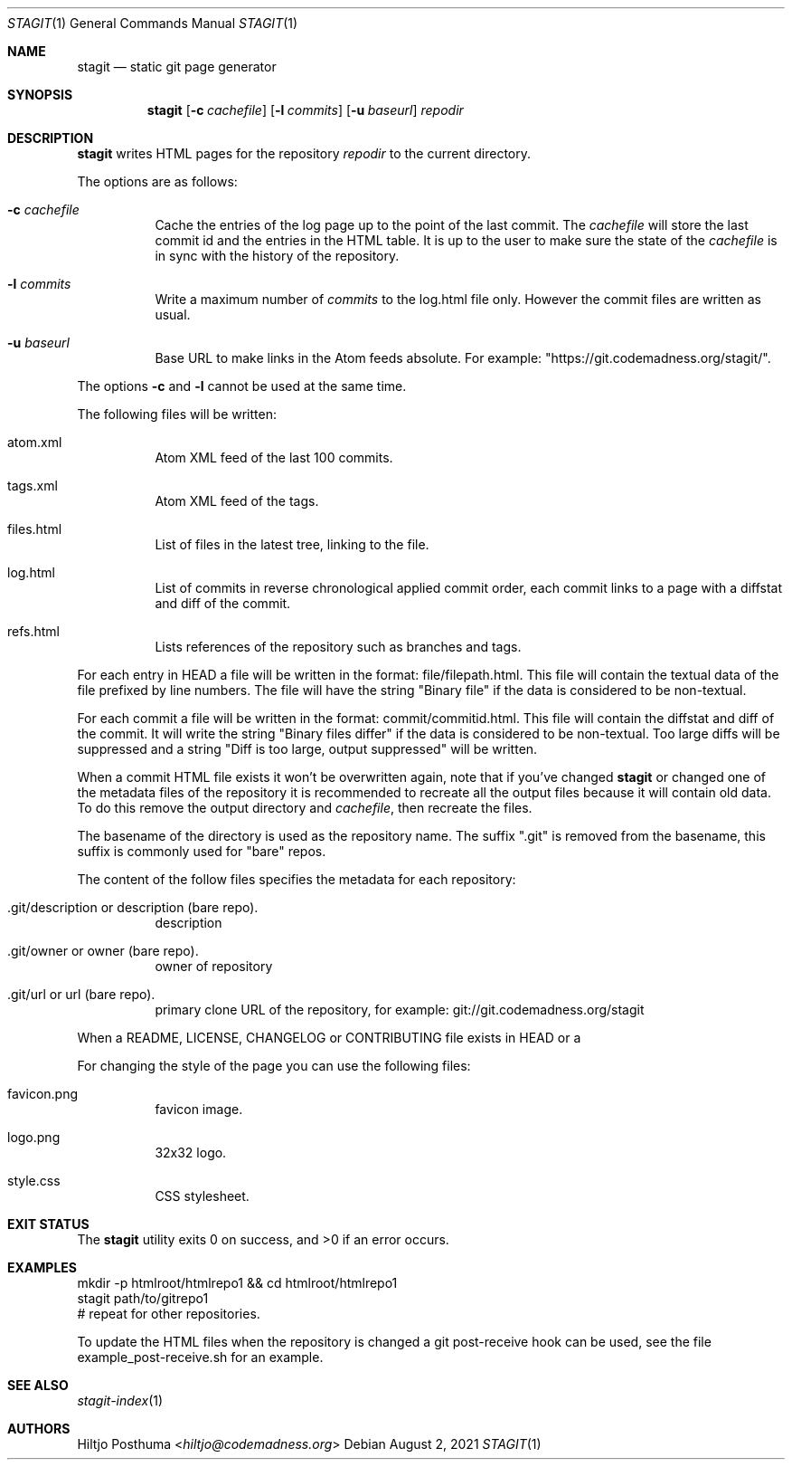 .Dd August 2, 2021
.Dt STAGIT 1
.Os
.Sh NAME
.Nm stagit
.Nd static git page generator
.Sh SYNOPSIS
.Nm
.Op Fl c Ar cachefile
.Op Fl l Ar commits
.Op Fl u Ar baseurl
.Ar repodir
.Sh DESCRIPTION
.Nm
writes HTML pages for the repository
.Ar repodir
to the current directory.
.Pp
The options are as follows:
.Bl -tag -width Ds
.It Fl c Ar cachefile
Cache the entries of the log page up to the point of
the last commit.
The
.Ar cachefile
will store the last commit id and the entries in the HTML table.
It is up to the user to make sure the state of the
.Ar cachefile
is in sync with the history of the repository.
.It Fl l Ar commits
Write a maximum number of
.Ar commits
to the log.html file only.
However the commit files are written as usual.
.It Fl u Ar baseurl
Base URL to make links in the Atom feeds absolute.
For example: "https://git.codemadness.org/stagit/".
.El
.Pp
The options
.Fl c
and
.Fl l
cannot be used at the same time.
.Pp
The following files will be written:
.Bl -tag -width Ds
.It atom.xml
Atom XML feed of the last 100 commits.
.It tags.xml
Atom XML feed of the tags.
.It files.html
List of files in the latest tree, linking to the file.
.It log.html
List of commits in reverse chronological applied commit order, each commit
links to a page with a diffstat and diff of the commit.
.It refs.html
Lists references of the repository such as branches and tags.
.El
.Pp
For each entry in HEAD a file will be written in the format:
file/filepath.html.
This file will contain the textual data of the file prefixed by line numbers.
The file will have the string "Binary file" if the data is considered to be
non-textual.
.Pp
For each commit a file will be written in the format:
commit/commitid.html.
This file will contain the diffstat and diff of the commit.
It will write the string "Binary files differ" if the data is considered to
be non-textual.
Too large diffs will be suppressed and a string
"Diff is too large, output suppressed" will be written.
.Pp
When a commit HTML file exists it won't be overwritten again, note that if
you've changed
.Nm
or changed one of the metadata files of the repository it is recommended to
recreate all the output files because it will contain old data.
To do this remove the output directory and
.Ar cachefile ,
then recreate the files.
.Pp
The basename of the directory is used as the repository name.
The suffix ".git" is removed from the basename, this suffix is commonly used
for "bare" repos.
.Pp
The content of the follow files specifies the metadata for each repository:
.Bl -tag -width Ds
.It .git/description or description (bare repo).
description
.It .git/owner or owner (bare repo).
owner of repository
.It .git/url or url (bare repo).
primary clone URL of the repository, for example:
git://git.codemadness.org/stagit
.El
.Pp
When a README, LICENSE, CHANGELOG or CONTRIBUTING file exists in HEAD or a
\.gitmodules submodules file exists in HEAD a direct link in the menu is made.
.Pp
For changing the style of the page you can use the following files:
.Bl -tag -width Ds
.It favicon.png
favicon image.
.It logo.png
32x32 logo.
.It style.css
CSS stylesheet.
.El
.Sh EXIT STATUS
.Ex -std
.Sh EXAMPLES
.Bd -literal
mkdir -p htmlroot/htmlrepo1 && cd htmlroot/htmlrepo1
stagit path/to/gitrepo1
# repeat for other repositories.
.Ed
.Pp
To update the HTML files when the repository is changed a git post-receive hook
can be used, see the file example_post-receive.sh for an example.
.Sh SEE ALSO
.Xr stagit-index 1
.Sh AUTHORS
.An Hiltjo Posthuma Aq Mt hiltjo@codemadness.org
